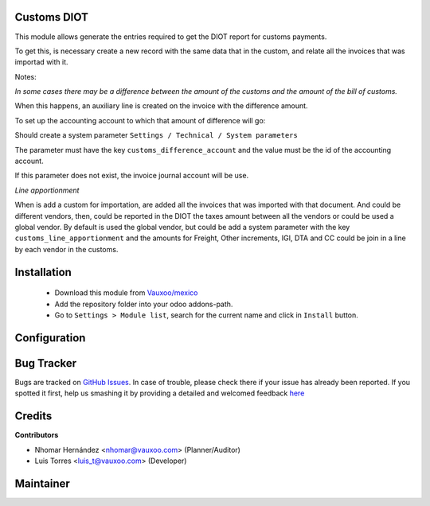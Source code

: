 Customs DIOT
============

This module allows generate the entries required to get the DIOT report for
customs payments.

To get this, is necessary create a new record with the same data that in
the custom, and relate all the invoices that was importad with it.

Notes:

*In some cases there may be a difference between the amount of the customs and
the amount of the bill of customs.*

When this happens, an auxiliary line is created on the invoice with the
difference amount.

To set up the accounting account to which that amount of difference will go:

Should create a system parameter ``Settings / Technical / System parameters``

The parameter must have the key ``customs_difference_account`` and the value
must be the id of the accounting account.

If this parameter does not exist, the invoice journal account will be use.

*Line apportionment*

When is add a custom for importation, are added all the invoices that was
imported with that document. And could be different vendors, then, could be
reported in the DIOT the taxes amount between all the vendors or could be used
a global vendor. By default is used the global vendor, but could be add a
system parameter with the key ``customs_line_apportionment`` and the amounts
for Freight, Other increments, IGI, DTA and CC could be join in a line by
each vendor in the customs.


Installation
============

  - Download this module from `Vauxoo/mexico
    <https://github.com/vauxoo/mexico>`_
  - Add the repository folder into your odoo addons-path.
  - Go to ``Settings > Module list``, search for the current name and click in
    ``Install`` button.

Configuration
=============


Bug Tracker
===========

Bugs are tracked on
`GitHub Issues <https://github.com/Vauxoo/mexico/issues>`_.
In case of trouble, please check there if your issue has already been reported.
If you spotted it first, help us smashing it by providing a detailed and
welcomed feedback
`here <https://github.com/Vauxoo/mexico/issues/new?body=module:%20
l10n_mx_edi_customs_diot%0Aversion:%20
10.0.1.0%0A%0A**Steps%20to%20reproduce**%0A-%20...%0A%0A**Current%20behavior**%0A%0A**Expected%20behavior**>`_

Credits
=======

**Contributors**

* Nhomar Hernández <nhomar@vauxoo.com> (Planner/Auditor)
* Luis Torres <luis_t@vauxoo.com> (Developer)

Maintainer
==========

.. image:: https://s3.amazonaws.com/s3.vauxoo.com/description_logo.png
   :alt: Vauxoo
